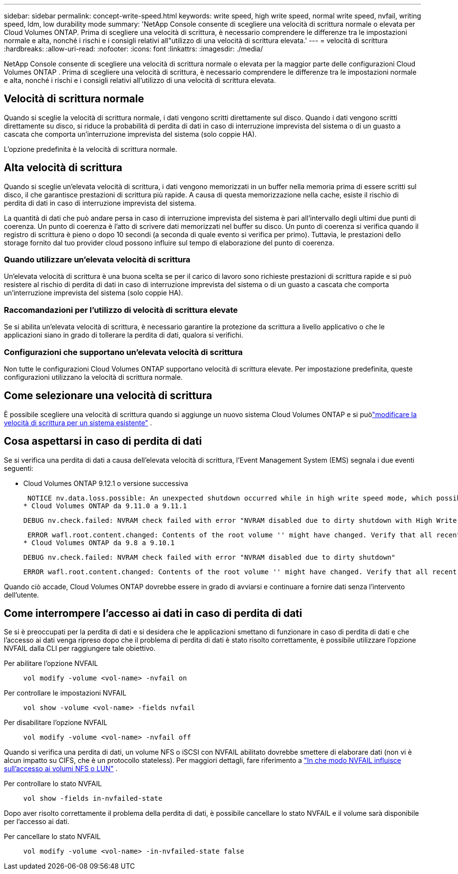 ---
sidebar: sidebar 
permalink: concept-write-speed.html 
keywords: write speed, high write speed, normal write speed, nvfail, writing speed, ldm, low durability mode 
summary: 'NetApp Console consente di scegliere una velocità di scrittura normale o elevata per Cloud Volumes ONTAP.  Prima di scegliere una velocità di scrittura, è necessario comprendere le differenze tra le impostazioni normale e alta, nonché i rischi e i consigli relativi all"utilizzo di una velocità di scrittura elevata.' 
---
= velocità di scrittura
:hardbreaks:
:allow-uri-read: 
:nofooter: 
:icons: font
:linkattrs: 
:imagesdir: ./media/


[role="lead"]
NetApp Console consente di scegliere una velocità di scrittura normale o elevata per la maggior parte delle configurazioni Cloud Volumes ONTAP .  Prima di scegliere una velocità di scrittura, è necessario comprendere le differenze tra le impostazioni normale e alta, nonché i rischi e i consigli relativi all'utilizzo di una velocità di scrittura elevata.



== Velocità di scrittura normale

Quando si sceglie la velocità di scrittura normale, i dati vengono scritti direttamente sul disco.  Quando i dati vengono scritti direttamente su disco, si riduce la probabilità di perdita di dati in caso di interruzione imprevista del sistema o di un guasto a cascata che comporta un'interruzione imprevista del sistema (solo coppie HA).

L'opzione predefinita è la velocità di scrittura normale.



== Alta velocità di scrittura

Quando si sceglie un'elevata velocità di scrittura, i dati vengono memorizzati in un buffer nella memoria prima di essere scritti sul disco, il che garantisce prestazioni di scrittura più rapide.  A causa di questa memorizzazione nella cache, esiste il rischio di perdita di dati in caso di interruzione imprevista del sistema.

La quantità di dati che può andare persa in caso di interruzione imprevista del sistema è pari all'intervallo degli ultimi due punti di coerenza.  Un punto di coerenza è l'atto di scrivere dati memorizzati nel buffer su disco.  Un punto di coerenza si verifica quando il registro di scrittura è pieno o dopo 10 secondi (a seconda di quale evento si verifica per primo).  Tuttavia, le prestazioni dello storage fornito dal tuo provider cloud possono influire sul tempo di elaborazione del punto di coerenza.



=== Quando utilizzare un'elevata velocità di scrittura

Un'elevata velocità di scrittura è una buona scelta se per il carico di lavoro sono richieste prestazioni di scrittura rapide e si può resistere al rischio di perdita di dati in caso di interruzione imprevista del sistema o di un guasto a cascata che comporta un'interruzione imprevista del sistema (solo coppie HA).



=== Raccomandazioni per l'utilizzo di velocità di scrittura elevate

Se si abilita un'elevata velocità di scrittura, è necessario garantire la protezione da scrittura a livello applicativo o che le applicazioni siano in grado di tollerare la perdita di dati, qualora si verifichi.

ifdef::aws[]



=== Elevata velocità di scrittura con una coppia HA in AWS

Se si prevede di abilitare un'elevata velocità di scrittura su una coppia HA in AWS, è necessario comprendere la differenza nei livelli di protezione tra una distribuzione con più zone di disponibilità (AZ) e una distribuzione con una sola AZ.  L'implementazione di una coppia HA su più AZ garantisce maggiore resilienza e può contribuire a ridurre il rischio di perdita di dati.

link:concept-ha.html["Scopri di più sulle coppie HA in AWS"] .

endif::aws[]



=== Configurazioni che supportano un'elevata velocità di scrittura

Non tutte le configurazioni Cloud Volumes ONTAP supportano velocità di scrittura elevate.  Per impostazione predefinita, queste configurazioni utilizzano la velocità di scrittura normale.

ifdef::aws[]



==== AWS

Se si utilizza un sistema a nodo singolo, Cloud Volumes ONTAP supporta un'elevata velocità di scrittura con tutti i tipi di istanza.

A partire dalla versione 9.8, Cloud Volumes ONTAP supporta un'elevata velocità di scrittura con coppie HA quando si utilizzano quasi tutti i tipi di istanze EC2 supportati, ad eccezione di m5.xlarge e r5.xlarge.

https://docs.netapp.com/us-en/cloud-volumes-ontap-relnotes/reference-configs-aws.html["Scopri di più sulle istanze Amazon EC2 supportate da Cloud Volumes ONTAP"^] .

endif::aws[]

ifdef::azure[]



==== Azzurro

Se si utilizza un sistema a nodo singolo, Cloud Volumes ONTAP supporta un'elevata velocità di scrittura con tutti i tipi di VM.

Se si utilizza una coppia HA, Cloud Volumes ONTAP supporta un'elevata velocità di scrittura con diversi tipi di VM, a partire dalla versione 9.8.  Vai al https://docs.netapp.com/us-en/cloud-volumes-ontap-relnotes/reference-configs-azure.html["Note sulla versione Cloud Volumes ONTAP"^] per visualizzare i tipi di VM che supportano un'elevata velocità di scrittura.

endif::azure[]

ifdef::gcp[]



==== Google Cloud

Se si utilizza un sistema a nodo singolo, Cloud Volumes ONTAP supporta un'elevata velocità di scrittura con tutti i tipi di macchine.

Se si utilizza una coppia HA, Cloud Volumes ONTAP supporta un'elevata velocità di scrittura con diversi tipi di VM, a partire dalla versione 9.13.0.  Vai al https://docs.netapp.com/us-en/cloud-volumes-ontap-relnotes/reference-configs-gcp.html#supported-configurations-by-license["Note sulla versione Cloud Volumes ONTAP"^] per visualizzare i tipi di VM che supportano un'elevata velocità di scrittura.

https://docs.netapp.com/us-en/cloud-volumes-ontap-relnotes/reference-configs-gcp.html["Scopri di più sui tipi di macchine Google Cloud supportati da Cloud Volumes ONTAP"^] .

endif::gcp[]



== Come selezionare una velocità di scrittura

È possibile scegliere una velocità di scrittura quando si aggiunge un nuovo sistema Cloud Volumes ONTAP e si puòlink:task-modify-write-speed.html["modificare la velocità di scrittura per un sistema esistente"] .



== Cosa aspettarsi in caso di perdita di dati

Se si verifica una perdita di dati a causa dell'elevata velocità di scrittura, l'Event Management System (EMS) segnala i due eventi seguenti:

* Cloud Volumes ONTAP 9.12.1 o versione successiva
+
 NOTICE nv.data.loss.possible: An unexpected shutdown occurred while in high write speed mode, which possibly caused a loss of data.
* Cloud Volumes ONTAP da 9.11.0 a 9.11.1
+
 DEBUG nv.check.failed: NVRAM check failed with error "NVRAM disabled due to dirty shutdown with High Write Speed mode"
+
 ERROR wafl.root.content.changed: Contents of the root volume '' might have changed. Verify that all recent configuration changes are still in effect..
* Cloud Volumes ONTAP da 9.8 a 9.10.1
+
 DEBUG nv.check.failed: NVRAM check failed with error "NVRAM disabled due to dirty shutdown"
+
 ERROR wafl.root.content.changed: Contents of the root volume '' might have changed. Verify that all recent configuration changes are still in effect.


Quando ciò accade, Cloud Volumes ONTAP dovrebbe essere in grado di avviarsi e continuare a fornire dati senza l'intervento dell'utente.



== Come interrompere l'accesso ai dati in caso di perdita di dati

Se si è preoccupati per la perdita di dati e si desidera che le applicazioni smettano di funzionare in caso di perdita di dati e che l'accesso ai dati venga ripreso dopo che il problema di perdita di dati è stato risolto correttamente, è possibile utilizzare l'opzione NVFAIL dalla CLI per raggiungere tale obiettivo.

Per abilitare l'opzione NVFAIL:: `vol modify -volume <vol-name> -nvfail on`
Per controllare le impostazioni NVFAIL:: `vol show -volume <vol-name> -fields nvfail`
Per disabilitare l'opzione NVFAIL:: `vol modify -volume <vol-name> -nvfail off`


Quando si verifica una perdita di dati, un volume NFS o iSCSI con NVFAIL abilitato dovrebbe smettere di elaborare dati (non vi è alcun impatto su CIFS, che è un protocollo stateless).  Per maggiori dettagli, fare riferimento a https://docs.netapp.com/ontap-9/topic/com.netapp.doc.dot-mcc-mgmt-dr/GUID-40D04B8A-01F7-4E87-8161-E30BD80F5B7F.html["In che modo NVFAIL influisce sull'accesso ai volumi NFS o LUN"^] .

Per controllare lo stato NVFAIL:: `vol show -fields in-nvfailed-state`


Dopo aver risolto correttamente il problema della perdita di dati, è possibile cancellare lo stato NVFAIL e il volume sarà disponibile per l'accesso ai dati.

Per cancellare lo stato NVFAIL:: `vol modify -volume <vol-name> -in-nvfailed-state false`

